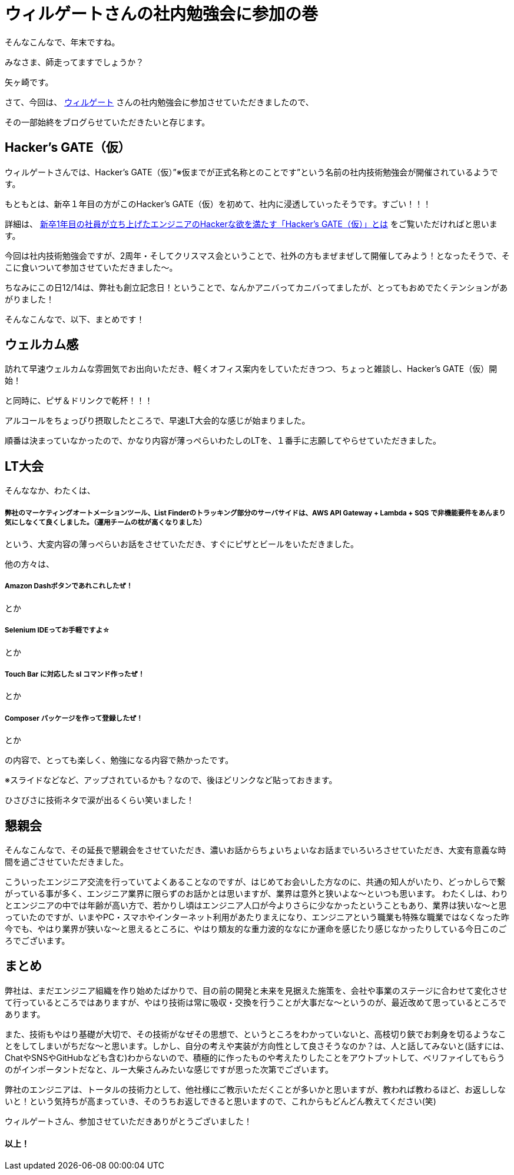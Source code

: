 = ウィルゲートさんの社内勉強会に参加の巻

:published_at: 2016-12-22
:hp-alt-title: WILL GATE HACKERS GATE
:hp-tags: Yagasaki,Study,LT


そんなこんなで、年末ですね。

みなさま、師走ってますでしょうか？

矢ヶ崎です。

さて、今回は、 https://www.willgate.co.jp/[ウィルゲート] さんの社内勉強会に参加させていただきましたので、

その一部始終をブログらせていただきたいと存じます。

== Hacker’s GATE（仮）

ウィルゲートさんでは、Hacker’s GATE（仮）”※仮までが正式名称とのことです”という名前の社内技術勉強会が開催されているようです。

もともとは、新卒１年目の方がこのHacker’s GATE（仮）を初めて、社内に浸透していったそうです。すごい！！！

詳細は、 https://www.willgate.co.jp/blog/2327/[新卒1年目の社員が立ち上げたエンジニアのHackerな欲を満たす「Hacker’s GATE（仮）」とは] をご覧いただければと思います。

今回は社内技術勉強会ですが、2周年・そしてクリスマス会ということで、社外の方もまぜまぜして開催してみよう！となったそうで、そこに食いついて参加させていただきました〜。

ちなみにこの日12/14は、弊社も創立記念日！ということで、なんかアニバってカニバってましたが、とってもおめでたくテンションがあがりました！

そんなこんなで、以下、まとめです！

== ウェルカム感

訪れて早速ウェルカムな雰囲気でお出向いただき、軽くオフィス案内をしていただきつつ、ちょっと雑談し、Hacker’s GATE（仮）開始！

と同時に、ピザ＆ドリンクで乾杯！！！

//image::yagasaki/hg1/4.jpg[]

アルコールをちょっぴり摂取したところで、早速LT大会的な感じが始まりました。

順番は決まっていなかったので、かなり内容が薄っぺらいわたしのLTを、１番手に志願してやらせていただきました。

== LT大会

そんななか、わたくは、

===== 弊社のマーケティングオートメーションツール、List Finderのトラッキング部分のサーバサイドは、AWS API Gateway + Lambda + SQS で非機能要件をあんまり気にしなくて良くしました。（運用チームの枕が高くなりました）

という、大変内容の薄っぺらいお話をさせていただき、すぐにピザとビールをいただきました。

//image::yagasaki/hg1/3.jpg[]

他の方々は、

===== Amazon Dashボタンであれこれしたぜ！
とか

===== Selenium IDEってお手軽ですよ☆
とか

===== Touch Bar に対応した sl コマンド作ったぜ！
とか

===== Composer パッケージを作って登録したぜ！
とか

の内容で、とっても楽しく、勉強になる内容で熱かったです。

※スライドなどなど、アップされているかも？なので、後ほどリンクなど貼っておきます。

ひさびさに技術ネタで涙が出るくらい笑いました！

//image::yagasaki/hg1/2.jpg[]

== 懇親会

そんなこんなで、その延長で懇親会をさせていただき、濃いお話からちょいちょいなお話までいろいろさせていただき、大変有意義な時間を過ごさせていただきました。

こういったエンジニア交流を行っていてよくあることなのですが、はじめてお会いした方なのに、共通の知人がいたり、どっかしらで繋がっている事が多く、エンジニア業界に限らずのお話かとは思いますが、業界は意外と狭いよな〜といつも思います。
わたくしは、わりとエンジニアの中では年齢が高い方で、若かりし頃はエンジニア人口が今よりさらに少なかったということもあり、業界は狭いな〜と思っていたのですが、いまやPC・スマホやインターネット利用があたりまえになり、エンジニアという職業も特殊な職業ではなくなった昨今でも、やはり業界が狭いな〜と思えるところに、やはり類友的な重力波的ななにか運命を感じたり感じなかったりしている今日このごろでございます。

== まとめ

弊社は、まだエンジニア組織を作り始めたばかりで、目の前の開発と未来を見据えた施策を、会社や事業のステージに合わせて変化させて行っているところではありますが、やはり技術は常に吸収・交換を行うことが大事だな〜というのが、最近改めて思っているところであります。

また、技術もやはり基礎が大切で、その技術がなぜその思想で、というところをわかっていないと、高枝切り鋏でお刺身を切るようなことをしてしまいがちだな〜と思います。しかし、自分の考えや実装が方向性として良さそうなのか？は、人と話してみないと(話すには、ChatやSNSやGitHubなども含む)わからないので、積極的に作ったものや考えたりしたことをアウトプットして、ベリファイしてもらうのがインポータントだなと、ルー大柴さんみたいな感じですが思った次第でございます。

弊社のエンジニアは、トータルの技術力として、他社様にご教示いただくことが多いかと思いますが、教われば教わるほど、お返ししないと！という気持ちが高まっていき、そのうちお返しできると思いますので、これからもどんどん教えてください(笑)

ウィルゲートさん、参加させていただきありがとうございました！

//image::yagasaki/hg1/1.jpg[]

==== 以上！
